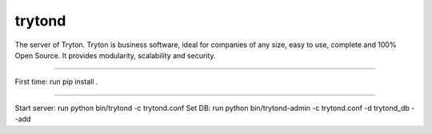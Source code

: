 trytond
=======

The server of Tryton.
Tryton is business software, ideal for companies of any size, easy to use,
complete and 100% Open Source.
It provides modularity, scalability and security.

=======

First time: run pip install .


=======

Start server: run python bin/trytond -c trytond.conf
Set DB: run python bin/trytond-admin -c trytond.conf -d trytond_db --add
